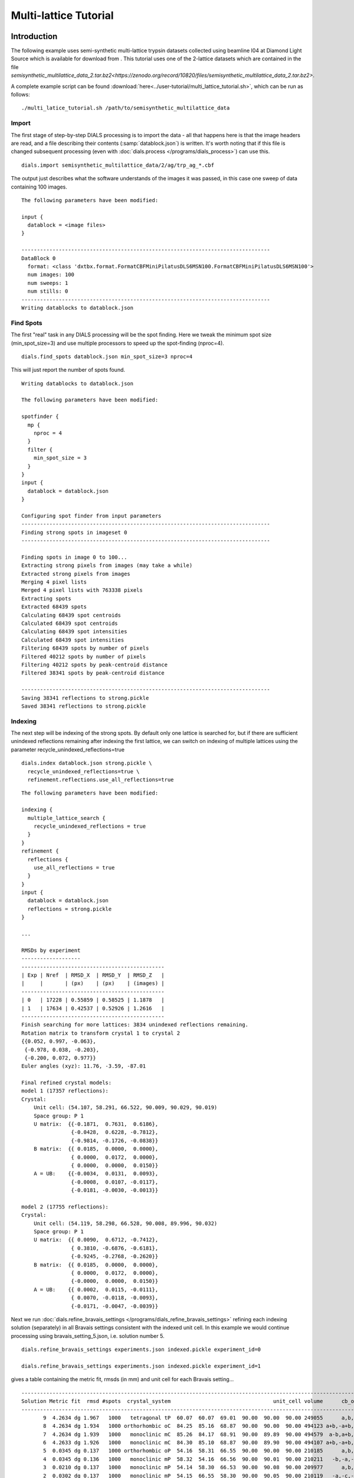 Multi-lattice Tutorial
=================

Introduction
------------

The following example uses semi-synthetic multi-lattice trypsin datasets
collected using beamline I04 at Diamond Light Source which is available for
download from |semisynthetic|. This tutorial uses one of the 2-lattice
datasets which are contained in the file
`semisynthetic_multilattice_data_2.tar.bz2<https://zenodo.org/record/10820/files/semisynthetic_multilattice_data_2.tar.bz2>`.

.. |semisynthetic| image:: https://zenodo.org/badge/doi/10.5281/zenodo.10820.png
               :target: http://dx.doi.org/10.5281/zenodo.10820

A complete example script can be found
:download:`here<../user-tutorial/multi_lattice_tutorial.sh>`, which can be run as follows::

  ./multi_latice_tutorial.sh /path/to/semisynthetic_multilattice_data

Import
^^^^^^

The first stage of step-by-step DIALS processing is to import the data - all
that happens here is that the image headers are read, and a file describing
their contents (:samp:`datablock.json`) is written. It's worth noting that if
this file is changed subsequent processing (even with
:doc:`dials.process </programs/dials_process>`) can use this.

::

  dials.import semisynthetic_multilattice_data/2/ag/trp_ag_*.cbf

The output just describes what the software understands of the images it was
passed, in this case one sweep of data containing 100 images.

::

  The following parameters have been modified:

  input {
    datablock = <image files>
  }

  --------------------------------------------------------------------------------
  DataBlock 0
    format: <class 'dxtbx.format.FormatCBFMiniPilatusDLS6MSN100.FormatCBFMiniPilatusDLS6MSN100'>
    num images: 100
    num sweeps: 1
    num stills: 0
  --------------------------------------------------------------------------------
  Writing datablocks to datablock.json

Find Spots
^^^^^^^^^^

The first "real" task in any DIALS processing will be the spot finding.
Here we tweak the minimum spot size (min_spot_size=3) and use multiple
processors to speed up the spot-finding (nproc=4).

::

  dials.find_spots datablock.json min_spot_size=3 nproc=4

This will just report the number of spots found.

::

  Writing datablocks to datablock.json

  The following parameters have been modified:

  spotfinder {
    mp {
      nproc = 4
    }
    filter {
      min_spot_size = 3
    }
  }
  input {
    datablock = datablock.json
  }

  Configuring spot finder from input parameters
  --------------------------------------------------------------------------------
  Finding strong spots in imageset 0
  --------------------------------------------------------------------------------

  Finding spots in image 0 to 100...
  Extracting strong pixels from images (may take a while)
  Extracted strong pixels from images
  Merging 4 pixel lists
  Merged 4 pixel lists with 763338 pixels
  Extracting spots
  Extracted 68439 spots
  Calculating 68439 spot centroids
  Calculated 68439 spot centroids
  Calculating 68439 spot intensities
  Calculated 68439 spot intensities
  Filtering 68439 spots by number of pixels
  Filtered 40212 spots by number of pixels
  Filtering 40212 spots by peak-centroid distance
  Filtered 38341 spots by peak-centroid distance

  --------------------------------------------------------------------------------
  Saving 38341 reflections to strong.pickle
  Saved 38341 reflections to strong.pickle

Indexing
^^^^^^^^

The next step will be indexing of the strong spots. By default only one
lattice is searched for, but if there are sufficient unindexed reflections
remaining after indexing the first lattice, we can switch on indexing of
multiple lattices using the parameter recycle_unindexed_reflections=true
::

  dials.index datablock.json strong.pickle \
    recycle_unindexed_reflections=true \
    refinement.reflections.use_all_reflections=true

::

  The following parameters have been modified:

  indexing {
    multiple_lattice_search {
      recycle_unindexed_reflections = true
    }
  }
  refinement {
    reflections {
      use_all_reflections = true
    }
  }
  input {
    datablock = datablock.json
    reflections = strong.pickle
  }

  ...

  RMSDs by experiment
  -------------------
  ----------------------------------------------
  | Exp | Nref  | RMSD_X  | RMSD_Y  | RMSD_Z   |
  |     |       | (px)    | (px)    | (images) |
  ----------------------------------------------
  | 0   | 17228 | 0.55859 | 0.58525 | 1.1878   |
  | 1   | 17634 | 0.42537 | 0.52926 | 1.2616   |
  ----------------------------------------------
  Finish searching for more lattices: 3834 unindexed reflections remaining.
  Rotation matrix to transform crystal 1 to crystal 2
  {{0.052, 0.997, -0.063},
   {-0.978, 0.038, -0.203},
   {-0.200, 0.072, 0.977}}
  Euler angles (xyz): 11.76, -3.59, -87.01

  Final refined crystal models:
  model 1 (17357 reflections):
  Crystal:
      Unit cell: (54.107, 58.291, 66.522, 90.009, 90.029, 90.019)
      Space group: P 1
      U matrix:  {{-0.1871,  0.7631,  0.6186},
                  {-0.0428,  0.6228, -0.7812},
                  {-0.9814, -0.1726, -0.0838}}
      B matrix:  {{ 0.0185,  0.0000,  0.0000},
                  { 0.0000,  0.0172,  0.0000},
                  { 0.0000,  0.0000,  0.0150}}
      A = UB:    {{-0.0034,  0.0131,  0.0093},
                  {-0.0008,  0.0107, -0.0117},
                  {-0.0181, -0.0030, -0.0013}}

  model 2 (17755 reflections):
  Crystal:
      Unit cell: (54.119, 58.298, 66.528, 90.008, 89.996, 90.032)
      Space group: P 1
      U matrix:  {{ 0.0090,  0.6712, -0.7412},
                  { 0.3810, -0.6876, -0.6181},
                  {-0.9245, -0.2768, -0.2620}}
      B matrix:  {{ 0.0185,  0.0000,  0.0000},
                  { 0.0000,  0.0172,  0.0000},
                  {-0.0000,  0.0000,  0.0150}}
      A = UB:    {{ 0.0002,  0.0115, -0.0111},
                  { 0.0070, -0.0118, -0.0093},
                  {-0.0171, -0.0047, -0.0039}}

Next we run
:doc:`dials.refine_bravais_settings </programs/dials_refine_bravais_settings>`
refining each indexing solution (separately) in all Bravais settings
consistent with the indexed unit cell. In this example we would continue
processing using bravais_setting_5.json, i.e. solution number 5.

::

  dials.refine_bravais_settings experiments.json indexed.pickle experiment_id=0

  dials.refine_bravais_settings experiments.json indexed.pickle experiment_id=1

gives a table containing the metric fit, rmsds (in mm) and unit cell for
each Bravais setting...

::

  ------------------------------------------------------------------------------------------------------------
  Solution Metric fit  rmsd #spots  crystal_system                                 unit_cell volume      cb_op
  ------------------------------------------------------------------------------------------------------------
         9  4.2634 dg 1.967   1000   tetragonal tP  60.07  60.07  69.01  90.00  90.00  90.00 249055      a,b,c
         8  4.2634 dg 1.934   1000 orthorhombic oC  84.25  85.16  68.87  90.00  90.00  90.00 494123 a+b,-a+b,c
         7  4.2634 dg 1.939   1000   monoclinic mC  85.26  84.17  68.91  90.00  89.89  90.00 494579  a-b,a+b,c
         6  4.2633 dg 1.926   1000   monoclinic mC  84.30  85.10  68.87  90.00  89.90  90.00 494107 a+b,-a+b,c
         5  0.0345 dg 0.137   1000 orthorhombic oP  54.16  58.31  66.55  90.00  90.00  90.00 210185      a,b,c
         4  0.0345 dg 0.136   1000   monoclinic mP  58.32  54.16  66.56  90.00  90.01  90.00 210211   -b,-a,-c
         3  0.0210 dg 0.137   1000   monoclinic mP  54.14  58.30  66.53  90.00  90.08  90.00 209977      a,b,c
         2  0.0302 dg 0.137   1000   monoclinic mP  54.15  66.55  58.30  90.00  90.05  90.00 210119   -a,-c,-b
         1  0.0000 dg 0.133   1000    triclinic aP  54.14  58.30  66.53  90.03  90.09  90.06 209964      a,b,c
  ------------------------------------------------------------------------------------------------------------

  ------------------------------------------------------------------------------------------------------------
  Solution Metric fit  rmsd #spots  crystal_system                                 unit_cell volume      cb_op
  ------------------------------------------------------------------------------------------------------------
         9  4.2581 dg 2.207   1000   tetragonal tP  59.65  59.65  68.75  90.00  90.00  90.00 244618      a,b,c
         8  4.2581 dg 2.195   1000 orthorhombic oC  84.96  84.33  68.82  90.00  90.00  90.00 493089 a+b,-a+b,c
         7  4.2581 dg 1.767   1000   monoclinic mC  83.71  82.25  68.18  90.00  88.79  90.00 469314  a-b,a+b,c
         6  4.2581 dg 1.948   1000   monoclinic mC  82.40  83.45  67.34  90.00  91.64  90.00 462806 a+b,-a+b,c
         5  0.0328 dg 0.104   1000 orthorhombic oP  54.10  58.30  66.51  90.00  90.00  90.00 209779      a,b,c
         4  0.0321 dg 0.104   1000   monoclinic mP  58.30  54.10  66.51  90.00  90.00  90.00 209770   -b,-a,-c
         3  0.0328 dg 0.104   1000   monoclinic mP  54.11  58.30  66.52  90.00  89.99  90.00 209830      a,b,c
         2  0.0085 dg 0.103   1000   monoclinic mP  54.09  66.51  58.28  90.00  90.03  90.00 209658   -a,-c,-b
         1  0.0000 dg 0.102   1000    triclinic aP  54.09  58.28  66.52  90.00  89.98  90.04 209711      a,b,c
  ------------------------------------------------------------------------------------------------------------

Now we re-run the indexing, this time imposing the lattice constraints for
the chosen Bravais setting, in this case number 5, i.e. oP, or point group
P222.

::

  dials.index datablock.json strong.pickle \
    recycle_unindexed_reflections=true \
    refinement.reflections.use_all_reflections=true \
    space_group=P222

Refinement
^^^^^^^^^^

Although the models are already refined in indexing we can also add a
refinement step in here to allow e.g. scan varying refinement.

::

  dials.refine experiments.json indexed.pickle \
    use_all_reflections=True scan_varying=True

::

  The following parameters have been modified:

  refinement {
    parameterisation {
      crystal {
        scan_varying = True
      }
    }
    reflections {
      use_all_reflections = True
    }
  }
  input {
    experiments = experiments.json
    reflections = indexed.pickle
  }

  Configuring refiner

  Summary statistics for observations matched to predictions:
  -------------------------------------------------------------------------
  |                   | Min     | Q1       | Med       | Q3      | Max    |
  -------------------------------------------------------------------------
  | Xc - Xo (mm)      | -0.9798 | -0.05153 | 0.0024    | 0.04989 | 0.6254 |
  | Yc - Yo (mm)      | -2.015  | -0.03769 | 0.0006329 | 0.03779 | 2.417  |
  | Phic - Phio (deg) | -4.823  | -0.01652 | 0.00239   | 0.0156  | 4.151  |
  | X weights         | 126.2   | 134.4    | 134.9     | 135.1   | 135.2  |
  | Y weights         | 125.4   | 134.5    | 135       | 135.2   | 135.2  |
  | Phi weights       | 379.4   | 398.9    | 399.6     | 399.9   | 400    |
  -------------------------------------------------------------------------

  Performing refinement

  Running refinement
  ------------------
  0 1 2 3 4 5 6 7 8

  Refinement steps
  ----------------
  -------------------------------------------------
  | Step | Nref  | RMSD_X   | RMSD_Y   | RMSD_Phi |
  |      |       | (mm)     | (mm)     | (deg)    |
  -------------------------------------------------
  | 0    | 34864 | 0.085741 | 0.096267 | 0.12253  |
  | 1    | 34864 | 0.085613 | 0.096352 | 0.12224  |
  | 2    | 34864 | 0.085546 | 0.096345 | 0.12201  |
  | 3    | 34864 | 0.085451 | 0.096314 | 0.12169  |
  | 4    | 34864 | 0.085397 | 0.096303 | 0.12143  |
  | 5    | 34864 | 0.08538  | 0.096294 | 0.12137  |
  | 6    | 34864 | 0.085372 | 0.096285 | 0.12135  |
  | 7    | 34864 | 0.085363 | 0.096283 | 0.12133  |
  | 8    | 34864 | 0.085358 | 0.096289 | 0.12133  |
  -------------------------------------------------
  RMSD no longer decreasing

  RMSDs by experiment
  -------------------
  ----------------------------------------------
  | Exp | Nref  | RMSD_X  | RMSD_Y  | RMSD_Z   |
  |     |       | (px)    | (px)    | (images) |
  ----------------------------------------------
  | 0   | 17229 | 0.5603  | 0.58864 | 1.1734   |
  | 1   | 17635 | 0.42446 | 0.53017 | 1.251    |
  ----------------------------------------------
  Saving refined experiments to refined_experiments.json

Integration
^^^^^^^^^^^

After the refinement is done the next step is integration, which is performed
by the program :doc:`dials.integrate </programs/dials_integrate>`.

::

  dials.integrate refined_experiments.json indexed.pickle

This program outputs a lot of information as integration progresses,
concluding with a summary of the integration results.

::

  ================================================================================

  Summary of integration results for experiment 0

   Summary of integration results as a function of image number
   --------------------------------------------------------------------------------
   Image | # full | # part | # sum | # prf | <Ibg> | <I/sigI> | <I/sigI> | <CC prf>
         |        |        |       |       |       |    (sum) |    (prf) |
   --------------------------------------------------------------------------------
       0 |    313 |   1198 |  1511 |  1037 | 18.24 |    35.15 |    53.14 |     0.63
       1 |    583 |   1198 |  1781 |  1294 | 18.22 |    34.49 |    50.49 |     0.64
       2 |    800 |   1199 |  1999 |  1497 | 18.22 |    34.15 |    49.16 |     0.65
       3 |   1025 |   1199 |  2224 |  1706 | 18.19 |    33.80 |    48.05 |     0.65
       4 |   1266 |   1171 |  2437 |  1910 | 18.12 |    33.62 |    47.21 |     0.65
       5 |   1485 |   1034 |  2519 |  2042 | 18.12 |    33.83 |    46.63 |     0.66
       6 |   1714 |    878 |  2592 |  2174 | 18.03 |    33.51 |    45.27 |     0.66
       7 |   1989 |    674 |  2663 |  2289 | 18.02 |    34.29 |    45.54 |     0.66
       8 |   2126 |    562 |  2688 |  2349 | 17.98 |    34.25 |    44.97 |     0.65
       9 |   2215 |    468 |  2683 |  2356 | 17.93 |    33.98 |    44.56 |     0.65
      10 |   2258 |    404 |  2662 |  2351 | 17.72 |    33.50 |    43.79 |     0.65
      11 |   2330 |    362 |  2692 |  2397 | 17.68 |    33.52 |    43.59 |     0.65
      12 |   2384 |    309 |  2693 |  2415 | 17.72 |    33.41 |    43.27 |     0.65
      13 |   2406 |    283 |  2689 |  2419 | 17.76 |    33.86 |    43.73 |     0.65
      14 |   2450 |    271 |  2721 |  2457 | 17.98 |    34.86 |    44.68 |     0.65
      15 |   2434 |    250 |  2684 |  2424 | 17.91 |    34.92 |    44.74 |     0.65
      16 |   2445 |    230 |  2675 |  2416 | 17.82 |    34.79 |    44.50 |     0.65
      17 |   2468 |    219 |  2687 |  2438 | 17.82 |    33.69 |    43.03 |     0.64
      18 |   2488 |    201 |  2689 |  2445 | 17.77 |    33.59 |    42.76 |     0.64
      19 |   2516 |    193 |  2709 |  2469 | 17.74 |    34.04 |    43.30 |     0.64
      20 |   2532 |    181 |  2713 |  2473 | 17.93 |    34.73 |    44.07 |     0.65
      21 |   2555 |    174 |  2729 |  2495 | 18.15 |    35.66 |    45.13 |     0.65
      22 |   2566 |    161 |  2727 |  2487 | 18.00 |    34.47 |    43.85 |     0.65
      23 |   2630 |    153 |  2783 |  2544 | 17.88 |    33.79 |    43.19 |     0.65
      24 |   2631 |    146 |  2777 |  2543 | 17.86 |    33.17 |    42.53 |     0.65
      25 |   2638 |    144 |  2782 |  2552 | 17.89 |    33.85 |    43.23 |     0.65
      26 |   2618 |    145 |  2763 |  2535 | 17.71 |    33.47 |    42.70 |     0.64
      27 |   2627 |    143 |  2770 |  2551 | 17.79 |    34.48 |    43.83 |     0.65
      28 |   2623 |    139 |  2762 |  2543 | 17.80 |    34.61 |    44.04 |     0.65
      29 |   2605 |    141 |  2746 |  2521 | 17.74 |    34.63 |    44.14 |     0.65
      30 |   2569 |    140 |  2709 |  2489 | 17.89 |    35.40 |    44.99 |     0.65
      31 |   2568 |    139 |  2707 |  2493 | 17.85 |    35.78 |    45.40 |     0.65
      32 |   2598 |    142 |  2740 |  2518 | 17.76 |    35.84 |    45.50 |     0.65
      33 |   2606 |    146 |  2752 |  2530 | 17.76 |    35.74 |    45.31 |     0.64
      34 |   2651 |    144 |  2795 |  2575 | 17.96 |    36.54 |    46.09 |     0.64
      35 |   2613 |    141 |  2754 |  2536 | 17.99 |    37.20 |    46.84 |     0.64
      36 |   2624 |    138 |  2762 |  2541 | 17.97 |    37.11 |    46.78 |     0.64
      37 |   2656 |    134 |  2790 |  2571 | 17.82 |    36.17 |    45.72 |     0.64
      38 |   2662 |    134 |  2796 |  2568 | 17.80 |    36.48 |    46.22 |     0.64
      39 |   2657 |    131 |  2788 |  2559 | 17.70 |    35.89 |    45.48 |     0.64
      40 |   2632 |    131 |  2763 |  2538 | 17.74 |    36.14 |    45.82 |     0.64
      41 |   2653 |    129 |  2782 |  2559 | 17.76 |    36.58 |    46.28 |     0.64
      42 |   2626 |    126 |  2752 |  2534 | 17.66 |    36.55 |    46.28 |     0.64
      43 |   2630 |    126 |  2756 |  2543 | 17.76 |    37.50 |    47.32 |     0.63
      44 |   2633 |    124 |  2757 |  2543 | 17.89 |    37.26 |    47.12 |     0.64
      45 |   2639 |    121 |  2760 |  2544 | 17.93 |    37.61 |    47.51 |     0.64
      46 |   2636 |    121 |  2757 |  2543 | 17.98 |    37.87 |    47.85 |     0.64
      47 |   2603 |    121 |  2724 |  2509 | 18.13 |    38.75 |    48.72 |     0.64
      48 |   2631 |    120 |  2751 |  2537 | 18.12 |    38.56 |    48.33 |     0.64
      49 |   2644 |    119 |  2763 |  2548 | 18.12 |    37.98 |    47.90 |     0.64
      50 |   2659 |    120 |  2779 |  2566 | 18.04 |    37.05 |    46.76 |     0.64
      51 |   2662 |    119 |  2781 |  2575 | 18.02 |    37.17 |    46.76 |     0.64
      52 |   2664 |    120 |  2784 |  2575 | 17.89 |    37.27 |    46.85 |     0.64
      53 |   2645 |    120 |  2765 |  2558 | 17.88 |    37.48 |    46.90 |     0.63
      54 |   2633 |    119 |  2752 |  2549 | 17.90 |    37.77 |    47.23 |     0.63
      55 |   2649 |    121 |  2770 |  2570 | 17.89 |    38.05 |    47.43 |     0.63
      56 |   2666 |    123 |  2789 |  2578 | 17.97 |    38.02 |    47.63 |     0.63
      57 |   2673 |    124 |  2797 |  2588 | 18.10 |    38.65 |    48.33 |     0.63
      58 |   2673 |    126 |  2799 |  2586 | 18.08 |    39.57 |    49.36 |     0.63
      59 |   2654 |    127 |  2781 |  2564 | 18.08 |    39.55 |    49.46 |     0.64
      60 |   2622 |    129 |  2751 |  2538 | 18.26 |    40.24 |    50.28 |     0.64
      61 |   2618 |    130 |  2748 |  2536 | 18.24 |    40.28 |    50.31 |     0.64
      62 |   2629 |    130 |  2759 |  2549 | 18.09 |    39.44 |    49.26 |     0.63
      63 |   2602 |    133 |  2735 |  2522 | 18.06 |    39.20 |    49.19 |     0.64
      64 |   2602 |    133 |  2735 |  2524 | 18.15 |    39.79 |    49.94 |     0.64
      65 |   2596 |    137 |  2733 |  2515 | 17.97 |    39.17 |    49.37 |     0.64
      66 |   2560 |    135 |  2695 |  2475 | 17.89 |    38.55 |    48.80 |     0.64
      67 |   2586 |    137 |  2723 |  2500 | 17.79 |    37.53 |    47.65 |     0.64
      68 |   2603 |    142 |  2745 |  2540 | 17.77 |    35.78 |    45.21 |     0.63
      69 |   2660 |    141 |  2801 |  2592 | 17.83 |    36.08 |    45.53 |     0.63
      70 |   2615 |    147 |  2762 |  2558 | 17.85 |    36.30 |    45.63 |     0.63
      71 |   2596 |    150 |  2746 |  2544 | 17.89 |    36.14 |    45.49 |     0.63
      72 |   2594 |    153 |  2747 |  2543 | 17.97 |    36.83 |    46.20 |     0.63
      73 |   2588 |    156 |  2744 |  2537 | 18.00 |    36.86 |    46.15 |     0.63
      74 |   2576 |    158 |  2734 |  2530 | 17.97 |    37.02 |    46.35 |     0.63
      75 |   2555 |    160 |  2715 |  2510 | 18.10 |    37.64 |    47.20 |     0.63
      76 |   2562 |    162 |  2724 |  2514 | 18.07 |    37.58 |    47.24 |     0.63
      77 |   2521 |    165 |  2686 |  2472 | 17.92 |    37.66 |    47.35 |     0.63
      78 |   2527 |    171 |  2698 |  2478 | 17.71 |    37.18 |    46.73 |     0.63
      79 |   2552 |    178 |  2730 |  2499 | 17.63 |    36.89 |    46.55 |     0.63
      80 |   2562 |    182 |  2744 |  2509 | 17.70 |    36.64 |    46.32 |     0.63
      81 |   2542 |    181 |  2723 |  2486 | 17.70 |    36.44 |    46.15 |     0.63
      82 |   2524 |    183 |  2707 |  2461 | 17.67 |    36.09 |    45.78 |     0.63
      83 |   2529 |    191 |  2720 |  2482 | 17.72 |    35.70 |    45.27 |     0.63
      84 |   2517 |    198 |  2715 |  2471 | 17.68 |    35.36 |    45.09 |     0.64
      85 |   2510 |    212 |  2722 |  2471 | 17.63 |    34.69 |    44.44 |     0.64
      86 |   2469 |    233 |  2702 |  2445 | 17.56 |    34.44 |    44.36 |     0.64
      87 |   2418 |    253 |  2671 |  2416 | 17.61 |    33.91 |    43.85 |     0.65
      88 |   2365 |    299 |  2664 |  2395 | 17.39 |    33.11 |    43.01 |     0.64
      89 |   2314 |    342 |  2656 |  2387 | 17.37 |    32.18 |    41.93 |     0.64
      90 |   2266 |    411 |  2677 |  2385 | 17.33 |    31.92 |    41.88 |     0.64
      91 |   2144 |    492 |  2636 |  2334 | 17.36 |    33.21 |    43.62 |     0.65
      92 |   1990 |    608 |  2598 |  2261 | 17.23 |    32.70 |    43.47 |     0.65
      93 |   1757 |    819 |  2576 |  2181 | 17.14 |    32.51 |    43.94 |     0.65
      94 |   1498 |    997 |  2495 |  2037 | 17.10 |    31.97 |    44.06 |     0.65
      95 |   1261 |   1137 |  2398 |  1886 | 17.12 |    31.88 |    44.86 |     0.64
      96 |   1053 |   1169 |  2222 |  1705 | 17.22 |    31.59 |    45.05 |     0.64
      97 |    810 |   1166 |  1976 |  1477 | 17.11 |    31.98 |    46.23 |     0.64
      98 |    524 |   1166 |  1690 |  1207 | 17.01 |    31.82 |    47.27 |     0.63
      99 |    292 |   1165 |  1457 |   988 | 16.96 |    31.11 |    47.77 |     0.63
   --------------------------------------------------------------------------------

   Summary of integration results binned by resolution
   ---------------------------------------------------------------------------------------------------------
   d min | d max | # full | # part | # over | # ice | # sum | # prf | <Ibg> | <I/sigI> | <I/sigI> | <CC prf>
         |       |        |        |        |       |       |       |       |    (sum) |    (prf) |
   ---------------------------------------------------------------------------------------------------------
    1.06 |  1.08 |     31 |      3 |      0 |     0 |    34 |    19 |  4.43 |     2.11 |     3.39 |     0.32
    1.08 |  1.10 |    124 |     19 |      0 |     0 |   143 |   108 |  4.81 |     2.17 |     3.62 |     0.35
    1.10 |  1.12 |    205 |     19 |      0 |     0 |   224 |   179 |  5.32 |     2.28 |     3.67 |     0.35
    1.12 |  1.14 |    329 |     28 |      0 |     0 |   357 |   300 |  5.84 |     2.79 |     4.66 |     0.41
    1.14 |  1.17 |    435 |     38 |      0 |     0 |   473 |   408 |  6.37 |     3.19 |     5.50 |     0.44
    1.17 |  1.20 |    581 |     65 |      0 |     0 |   646 |   549 |  7.00 |     3.47 |     5.68 |     0.45
    1.20 |  1.23 |    782 |     81 |      0 |     0 |   863 |   734 |  7.70 |     3.87 |     6.34 |     0.48
    1.23 |  1.26 |   1076 |    103 |      0 |     0 |  1179 |  1030 |  8.52 |     4.30 |     7.17 |     0.51
    1.26 |  1.30 |   1340 |    149 |      0 |     0 |  1489 |  1307 |  9.20 |     4.74 |     7.62 |     0.52
    1.30 |  1.34 |   1504 |    165 |      0 |     0 |  1669 |  1466 | 10.02 |     5.03 |     8.22 |     0.54
    1.34 |  1.39 |   1421 |    174 |      0 |     0 |  1595 |  1452 | 10.76 |     5.97 |     9.43 |     0.57
    1.39 |  1.44 |   1485 |    186 |      0 |     0 |  1671 |  1499 | 11.72 |     7.14 |    11.22 |     0.61
    1.44 |  1.51 |   1482 |    189 |      0 |     0 |  1671 |  1515 | 12.84 |     9.47 |    14.52 |     0.66
    1.51 |  1.59 |   1488 |    183 |      0 |     0 |  1671 |  1525 | 14.05 |    12.19 |    18.01 |     0.70
    1.59 |  1.69 |   1504 |    184 |      0 |     0 |  1688 |  1569 | 15.63 |    17.10 |    23.98 |     0.73
    1.69 |  1.82 |   1507 |    164 |      0 |     0 |  1671 |  1544 | 17.86 |    22.52 |    31.06 |     0.76
    1.82 |  2.00 |   1512 |    197 |      0 |     0 |  1709 |  1552 | 22.60 |    33.93 |    45.43 |     0.79
    2.00 |  2.29 |   1541 |    202 |      0 |     0 |  1743 |  1602 | 29.57 |    52.70 |    67.28 |     0.80
    2.29 |  2.88 |   1565 |    176 |      0 |     0 |  1741 |  1634 | 32.68 |    80.84 |    99.05 |     0.80
    2.88 | 28.90 |   1579 |    180 |      1 |     0 |  1759 |  1703 | 52.38 |   185.85 |   209.84 |     0.79
   ---------------------------------------------------------------------------------------------------------

   Summary of integration results for the whole dataset
   ---------------------------------------------
   Number fully recorded                 | 25036
   Number partially recorded             | 3013
   Number with overloaded pixels         | 5
   Number in powder rings                | 0
   Number processed with summation       | 23996
   Number processed with profile fitting | 21695
   <Ibg>                                 | 18.16
   <I/sigI> (summation)                  | 32.14
   <I/sigI> (profile fitting)            | 41.71
   <CC prf>                              | 0.51
   ---------------------------------------------

  ================================================================================

  Summary of integration results for experiment 1

   Summary of integration results as a function of image number
   --------------------------------------------------------------------------------
   Image | # full | # part | # sum | # prf | <Ibg> | <I/sigI> | <I/sigI> | <CC prf>
         |        |        |       |       |       |    (sum) |    (prf) |
   --------------------------------------------------------------------------------
       0 |    294 |   1336 |  1630 |  1131 | 18.67 |    31.94 |    48.62 |     0.66
       1 |    552 |   1337 |  1889 |  1375 | 18.58 |    31.85 |    47.02 |     0.66
       2 |    787 |   1338 |  2125 |  1591 | 18.73 |    32.28 |    46.80 |     0.66
       3 |   1032 |   1340 |  2372 |  1818 | 18.84 |    32.19 |    46.06 |     0.66
       4 |   1253 |   1335 |  2588 |  2010 | 18.73 |    32.01 |    45.44 |     0.67
       5 |   1498 |   1234 |  2732 |  2169 | 18.41 |    31.56 |    44.36 |     0.67
       6 |   1769 |   1058 |  2827 |  2308 | 18.36 |    32.10 |    44.32 |     0.67
       7 |   2012 |    861 |  2873 |  2421 | 18.28 |    31.74 |    42.86 |     0.67
       8 |   2214 |    657 |  2871 |  2455 | 18.10 |    31.09 |    41.72 |     0.67
       9 |   2370 |    534 |  2904 |  2519 | 17.89 |    30.82 |    40.93 |     0.67
      10 |   2460 |    444 |  2904 |  2548 | 18.19 |    31.21 |    41.29 |     0.67
      11 |   2530 |    397 |  2927 |  2569 | 18.03 |    31.15 |    41.16 |     0.67
      12 |   2568 |    361 |  2929 |  2576 | 17.84 |    30.45 |    40.27 |     0.67
      13 |   2601 |    324 |  2925 |  2581 | 17.89 |    30.66 |    40.48 |     0.67
      14 |   2652 |    294 |  2946 |  2607 | 17.98 |    31.28 |    41.17 |     0.67
      15 |   2630 |    281 |  2911 |  2576 | 17.94 |    31.49 |    41.45 |     0.67
      16 |   2635 |    266 |  2901 |  2575 | 17.88 |    31.92 |    41.95 |     0.67
      17 |   2659 |    258 |  2917 |  2590 | 17.82 |    31.85 |    41.89 |     0.67
      18 |   2669 |    241 |  2910 |  2577 | 17.64 |    31.21 |    41.10 |     0.67
      19 |   2708 |    225 |  2933 |  2603 | 17.70 |    31.26 |    41.18 |     0.67
      20 |   2723 |    215 |  2938 |  2608 | 17.67 |    31.19 |    41.16 |     0.67
      21 |   2763 |    203 |  2966 |  2629 | 17.76 |    32.05 |    42.27 |     0.67
      22 |   2790 |    194 |  2984 |  2641 | 17.76 |    32.02 |    42.38 |     0.67
      23 |   2835 |    190 |  3025 |  2679 | 17.91 |    32.69 |    43.13 |     0.67
      24 |   2851 |    185 |  3036 |  2690 | 17.94 |    33.01 |    43.52 |     0.67
      25 |   2833 |    179 |  3012 |  2673 | 18.08 |    33.31 |    43.89 |     0.67
      26 |   2842 |    176 |  3018 |  2671 | 18.24 |    34.39 |    45.22 |     0.67
      27 |   2864 |    174 |  3038 |  2692 | 18.33 |    34.72 |    45.55 |     0.67
      28 |   2875 |    167 |  3042 |  2699 | 18.20 |    34.80 |    45.45 |     0.67
      29 |   2883 |    165 |  3048 |  2714 | 18.22 |    35.19 |    45.75 |     0.67
      30 |   2867 |    166 |  3033 |  2703 | 18.13 |    34.64 |    45.00 |     0.67
      31 |   2862 |    168 |  3030 |  2691 | 18.07 |    34.76 |    45.12 |     0.66
      32 |   2828 |    168 |  2996 |  2663 | 17.97 |    34.74 |    45.05 |     0.66
      33 |   2860 |    167 |  3027 |  2693 | 17.97 |    34.64 |    44.84 |     0.66
      34 |   2854 |    166 |  3020 |  2697 | 17.99 |    34.87 |    44.99 |     0.66
      35 |   2860 |    162 |  3022 |  2690 | 17.89 |    34.10 |    44.21 |     0.66
      36 |   2850 |    159 |  3009 |  2677 | 17.79 |    33.90 |    43.80 |     0.66
      37 |   2834 |    157 |  2991 |  2658 | 17.69 |    33.56 |    43.44 |     0.66
      38 |   2815 |    158 |  2973 |  2648 | 17.75 |    33.53 |    43.35 |     0.66
      39 |   2857 |    157 |  3014 |  2690 | 17.73 |    33.28 |    42.98 |     0.66
      40 |   2847 |    153 |  3000 |  2677 | 17.65 |    33.55 |    43.23 |     0.66
      41 |   2873 |    154 |  3027 |  2698 | 17.59 |    33.25 |    42.98 |     0.66
      42 |   2885 |    157 |  3042 |  2720 | 17.60 |    33.58 |    43.27 |     0.65
      43 |   2862 |    158 |  3020 |  2695 | 17.59 |    33.92 |    43.64 |     0.65
      44 |   2879 |    156 |  3035 |  2710 | 17.71 |    34.39 |    44.17 |     0.65
      45 |   2897 |    157 |  3054 |  2738 | 17.78 |    33.94 |    43.50 |     0.65
      46 |   2921 |    155 |  3076 |  2755 | 17.83 |    34.28 |    43.93 |     0.65
      47 |   2920 |    153 |  3073 |  2759 | 17.79 |    33.77 |    43.18 |     0.65
      48 |   2913 |    150 |  3063 |  2754 | 17.82 |    33.83 |    43.21 |     0.65
      49 |   2920 |    149 |  3069 |  2756 | 18.10 |    34.85 |    44.50 |     0.65
      50 |   2940 |    150 |  3090 |  2778 | 18.13 |    34.72 |    44.26 |     0.65
      51 |   2893 |    150 |  3043 |  2737 | 18.02 |    34.59 |    44.04 |     0.65
      52 |   2899 |    151 |  3050 |  2740 | 18.02 |    34.08 |    43.54 |     0.65
      53 |   2906 |    147 |  3053 |  2741 | 17.99 |    34.00 |    43.44 |     0.65
      54 |   2912 |    147 |  3059 |  2743 | 17.87 |    33.80 |    43.11 |     0.65
      55 |   2901 |    149 |  3050 |  2729 | 17.87 |    33.62 |    43.10 |     0.66
      56 |   2867 |    151 |  3018 |  2694 | 17.87 |    34.03 |    43.61 |     0.65
      57 |   2825 |    149 |  2974 |  2659 | 17.80 |    33.98 |    43.55 |     0.66
      58 |   2822 |    148 |  2970 |  2649 | 17.70 |    33.42 |    42.76 |     0.65
      59 |   2815 |    147 |  2962 |  2635 | 17.79 |    32.65 |    41.94 |     0.65
      60 |   2793 |    152 |  2945 |  2619 | 17.77 |    32.53 |    41.88 |     0.66
      61 |   2798 |    154 |  2952 |  2615 | 17.79 |    33.19 |    42.73 |     0.65
      62 |   2771 |    154 |  2925 |  2596 | 17.72 |    33.01 |    42.60 |     0.66
      63 |   2747 |    156 |  2903 |  2568 | 17.65 |    33.27 |    43.01 |     0.66
      64 |   2749 |    158 |  2907 |  2573 | 17.64 |    33.16 |    42.81 |     0.66
      65 |   2780 |    160 |  2940 |  2599 | 17.61 |    32.21 |    41.83 |     0.66
      66 |   2761 |    164 |  2925 |  2573 | 17.64 |    31.46 |    41.11 |     0.65
      67 |   2788 |    167 |  2955 |  2598 | 17.76 |    31.78 |    41.51 |     0.65
      68 |   2785 |    171 |  2956 |  2633 | 17.77 |    30.45 |    39.42 |     0.63
      69 |   2790 |    166 |  2956 |  2635 | 17.89 |    31.24 |    40.38 |     0.64
      70 |   2779 |    162 |  2941 |  2629 | 18.10 |    32.01 |    41.18 |     0.64
      71 |   2803 |    163 |  2966 |  2651 | 18.04 |    31.83 |    41.02 |     0.64
      72 |   2819 |    170 |  2989 |  2677 | 18.06 |    31.78 |    40.95 |     0.65
      73 |   2811 |    174 |  2985 |  2692 | 17.78 |    31.34 |    40.35 |     0.65
      74 |   2771 |    181 |  2952 |  2651 | 17.62 |    30.85 |    39.81 |     0.65
      75 |   2784 |    186 |  2970 |  2666 | 17.49 |    30.41 |    39.28 |     0.65
      76 |   2806 |    193 |  2999 |  2682 | 17.43 |    30.63 |    39.63 |     0.65
      77 |   2771 |    196 |  2967 |  2651 | 17.34 |    30.87 |    39.78 |     0.65
      78 |   2760 |    207 |  2967 |  2639 | 17.21 |    30.89 |    39.99 |     0.65
      79 |   2748 |    222 |  2970 |  2625 | 17.12 |    30.71 |    39.92 |     0.65
      80 |   2703 |    234 |  2937 |  2586 | 17.03 |    30.09 |    39.33 |     0.65
      81 |   2636 |    243 |  2879 |  2529 | 17.06 |    30.47 |    39.84 |     0.65
      82 |   2633 |    256 |  2889 |  2537 | 17.23 |    31.42 |    41.02 |     0.66
      83 |   2609 |    272 |  2881 |  2530 | 17.20 |    31.70 |    41.34 |     0.66
      84 |   2619 |    287 |  2906 |  2559 | 17.26 |    31.96 |    41.61 |     0.65
      85 |   2593 |    303 |  2896 |  2535 | 17.21 |    32.18 |    42.06 |     0.66
      86 |   2575 |    332 |  2907 |  2543 | 17.15 |    31.66 |    41.46 |     0.66
      87 |   2547 |    365 |  2912 |  2549 | 17.24 |    31.63 |    41.43 |     0.66
      88 |   2501 |    416 |  2917 |  2544 | 17.22 |    31.12 |    40.94 |     0.66
      89 |   2432 |    468 |  2900 |  2525 | 17.29 |    30.73 |    40.46 |     0.66
      90 |   2370 |    544 |  2914 |  2523 | 17.25 |    30.48 |    40.28 |     0.66
      91 |   2252 |    659 |  2911 |  2504 | 17.29 |    30.57 |    40.62 |     0.66
      92 |   2036 |    830 |  2866 |  2424 | 17.25 |    30.29 |    40.74 |     0.66
      93 |   1767 |   1022 |  2789 |  2299 | 17.19 |    29.49 |    40.36 |     0.66
      94 |   1525 |   1179 |  2704 |  2164 | 17.23 |    29.63 |    41.30 |     0.66
      95 |   1276 |   1284 |  2560 |  1993 | 17.39 |    29.59 |    41.79 |     0.66
      96 |   1039 |   1285 |  2324 |  1777 | 17.23 |    29.27 |    41.68 |     0.65
      97 |    824 |   1283 |  2107 |  1577 | 17.19 |    29.38 |    42.28 |     0.65
      98 |    598 |   1283 |  1881 |  1367 | 17.06 |    29.25 |    42.70 |     0.65
      99 |    325 |   1279 |  1604 |  1120 | 17.07 |    30.24 |    45.08 |     0.64
   --------------------------------------------------------------------------------

   Summary of integration results binned by resolution
   ---------------------------------------------------------------------------------------------------------
   d min | d max | # full | # part | # over | # ice | # sum | # prf | <Ibg> | <I/sigI> | <I/sigI> | <CC prf>
         |       |        |        |        |       |       |       |       |    (sum) |    (prf) |
   ---------------------------------------------------------------------------------------------------------
    1.06 |  1.08 |     32 |      1 |      0 |     0 |    33 |    17 |  4.41 |     1.86 |     4.35 |     0.34
    1.08 |  1.10 |    122 |     13 |      0 |     0 |   135 |    92 |  4.79 |     2.19 |     3.73 |     0.35
    1.10 |  1.12 |    200 |     18 |      0 |     0 |   218 |   160 |  5.28 |     2.16 |     3.84 |     0.35
    1.12 |  1.14 |    332 |     42 |      0 |     0 |   374 |   297 |  5.80 |     2.63 |     4.40 |     0.40
    1.14 |  1.17 |    411 |     54 |      0 |     0 |   465 |   388 |  6.35 |     2.88 |     4.82 |     0.42
    1.17 |  1.19 |    566 |     57 |      0 |     0 |   623 |   523 |  6.96 |     3.37 |     5.61 |     0.45
    1.19 |  1.22 |    801 |     81 |      0 |     0 |   882 |   725 |  7.66 |     3.59 |     6.23 |     0.49
    1.22 |  1.26 |   1052 |    110 |      0 |     0 |  1162 |   976 |  8.46 |     4.18 |     7.10 |     0.53
    1.26 |  1.29 |   1341 |    169 |      0 |     0 |  1510 |  1263 |  9.18 |     4.39 |     7.46 |     0.54
    1.29 |  1.34 |   1448 |    196 |      0 |     0 |  1644 |  1425 |  9.95 |     5.04 |     8.38 |     0.57
    1.34 |  1.38 |   1471 |    186 |      0 |     0 |  1657 |  1460 | 10.75 |     5.53 |     9.07 |     0.59
    1.38 |  1.44 |   1455 |    201 |      0 |     0 |  1656 |  1445 | 11.70 |     6.93 |    11.24 |     0.65
    1.44 |  1.50 |   1482 |    216 |      0 |     0 |  1698 |  1531 | 12.84 |     8.62 |    13.70 |     0.68
    1.50 |  1.58 |   1493 |    196 |      0 |     0 |  1689 |  1526 | 14.00 |    11.63 |    17.45 |     0.72
    1.58 |  1.68 |   1495 |    195 |      0 |     0 |  1690 |  1529 | 15.60 |    15.17 |    21.72 |     0.73
    1.68 |  1.81 |   1500 |    189 |      0 |     0 |  1689 |  1492 | 17.79 |    20.10 |    28.14 |     0.76
    1.81 |  2.00 |   1520 |    184 |      0 |     0 |  1704 |  1500 | 22.54 |    30.69 |    40.73 |     0.78
    2.00 |  2.28 |   1516 |    232 |      0 |     0 |  1748 |  1514 | 29.63 |    47.49 |    61.68 |     0.80
    2.28 |  2.88 |   1546 |    203 |      0 |     0 |  1749 |  1611 | 32.64 |    70.65 |    87.75 |     0.80
    2.88 | 25.50 |   1518 |    215 |      0 |     0 |  1733 |  1688 | 52.81 |   171.95 |   193.45 |     0.80
   ---------------------------------------------------------------------------------------------------------

   Summary of integration results for the whole dataset
   ---------------------------------------------
   Number fully recorded                 | 24561
   Number partially recorded             | 3295
   Number with overloaded pixels         | 3
   Number in powder rings                | 0
   Number processed with summation       | 24059
   Number processed with profile fitting | 21162
   <Ibg>                                 | 18.12
   <I/sigI> (summation)                  | 29.08
   <I/sigI> (profile fitting)            | 38.49
   <CC prf>                              | 0.51
   ---------------------------------------------


Exporting as MTZ
^^^^^^^^^^^^^^^^

The final step of dials processing is to export the integrated results to mtz
format, suitable for input to downstream processing programs such as pointless_
and aimless_. Currently :doc:`dials.export_mtz </programs/dials_export_mtz>`
only supports one experiment at a time, therefore it is necessary to first
split the :samp:`refined_experiments.json` and :samp:`integrated.pickle` into
separate files

::

  dials.split_experiments refined_experiments.json integrated.pickle \
    experiments_prefix=refined_experiments reflections_prefix=integrated

::

  Saving experiment 0 to refined_experiments_0.json
  Saving reflections for experiment 0 to integrated_0.pickle
  Saving experiment 1 to refined_experiments_1.json
  Saving reflections for experiment 1 to integrated_1.pickle

Now we are ready to run dials.export_mtz on the individual .pickle and .json
files output for each experiment.

::

  dials.export_mtz integrated_0.pickle refined_experiments_0.json hklout=integrated_0.mtz
  dials.export_mtz integrated_1.pickle refined_experiments_1.json hklout=integrated_1.mtz

And this is the output, showing the reflection file statistics.

::

  Removing 1284 reflections with negative variance
  Removing 5070 profile reflections with negative variance
  Removing 1165 incomplete reflections
  Title: from dials.export_mtz
  Space group symbol from file: P222
  Space group number from file: 16
  Space group from matrices: P 2 2 2 (No. 16)
  Point group symbol from file: 222
  Number of batches: 100
  Number of crystals: 1
  Number of Miller indices: 20530
  Resolution range: 28.8938 1.06628
  History:
  Crystal 1:
    Name: XTAL
    Project: DIALS
    Id: 1
    Unit cell: (54.117, 58.2984, 66.534, 90, 90, 90)
    Number of datasets: 1
    Dataset 1:
      Name: FROMDIALS
      Id: 1
      Wavelength: 0.97949
      Number of columns: 14
      label        #valid  %valid       min       max type
      H             20530 100.00%      0.00     32.00 H: index h,k,l
      K             20530 100.00%      0.00     51.00 H: index h,k,l
      L             20530 100.00%      0.00     59.00 H: index h,k,l
      M_ISYM        20530 100.00%      2.00      8.00 Y: M/ISYM, packed partial/reject flag and symmetry number
      BATCH         20530 100.00%      3.00     98.00 B: BATCH number
      IPR           20530 100.00%  -9128.63 174570.03 J: intensity
      SIGIPR        20530 100.00%     24.21    422.15 Q: standard deviation
      I             20530 100.00% -11555.39 174625.91 J: intensity
      SIGI          20530 100.00%     29.71    424.54 Q: standard deviation
      FRACTIONCALC  20530 100.00%      1.00      1.00 R: real
      XDET          20530 100.00%     12.38   2450.59 R: real
      YDET          20530 100.00%     11.59   2515.58 R: real
      ROT           20530 100.00%      0.18      9.63 R: real
      LP            20530 100.00%      0.01      0.86 R: real


  Removing 1465 reflections with negative variance
  Removing 5229 profile reflections with negative variance
  Removing 1356 incomplete reflections
  Title: from dials.export_mtz
  Space group symbol from file: P222
  Space group number from file: 16
  Space group from matrices: P 2 2 2 (No. 16)
  Point group symbol from file: 222
  Number of batches: 100
  Number of crystals: 1
  Number of Miller indices: 19806
  Resolution range: 25.4906 1.06424
  History:
  Crystal 1:
    Name: XTAL
    Project: DIALS
    Id: 1
    Unit cell: (54.1284, 58.3139, 66.5331, 90, 90, 90)
    Number of datasets: 1
    Dataset 1:
      Name: FROMDIALS
      Id: 1
      Wavelength: 0.97949
      Number of columns: 14
      label        #valid  %valid       min       max type
      H             19806 100.00%      0.00     37.00 H: index h,k,l
      K             19806 100.00%      0.00     53.00 H: index h,k,l
      L             19806 100.00%      0.00     60.00 H: index h,k,l
      M_ISYM        19806 100.00%      1.00      8.00 Y: M/ISYM, packed partial/reject flag and symmetry number
      BATCH         19806 100.00%      4.00     97.00 B: BATCH number
      IPR           19806 100.00% -11272.71 118562.46 J: intensity
      SIGIPR        19806 100.00%     18.91    348.59 Q: standard deviation
      I             19806 100.00% -14258.89 116770.30 J: intensity
      SIGI          19806 100.00%     23.11    348.14 Q: standard deviation
      FRACTIONCALC  19806 100.00%      1.00      1.00 R: real
      XDET          19806 100.00%     10.42   2451.66 R: real
      YDET          19806 100.00%      8.82   2517.81 R: real
      ROT           19806 100.00%      0.21      9.60 R: real
      LP            19806 100.00%      0.02      0.87 R: real

What to do Next
---------------

The following demonstrates how to take the output of dials processing and
continue with downstream analysis, first using rebatch_ to ensure that the
reflections for each lattice have different batch numbers, and then using
pointless_ to sort the data and assign the correct symmetry, followed by
scaling with aimless_ and intensity analysis using ctruncate_::

  rebatch hklin integrated_0.mtz hklout rebatch_0.mtz > rebatch_0.log << EOF
  batch add 0
  EOF

  rebatch hklin integrated_1.mtz hklout rebatch_1.mtz > rebatch_1.log << EOF
  batch add 200
  EOF

  pointless hklin rebatch_0.mtz rebatch_1.mtz hklout sorted.mtz > pointless.log

  aimless hklin sorted.mtz hklout scaled.mtz > aimless.log << eof
  anomalous off
  eof

  ctruncate -hklin scaled.mtz -hklout truncated.mtz \
  -colin '/*/*/[IMEAN,SIGIMEAN]' > ctruncate.log


to get merged data for downstream analysis. The output from this will include
the merging statistics which will give some idea of the data quality. Often
passing in a sensible resolution limit to aimless is also helpful... this should
give you something like::

  Summary data for        Project: DIALS Crystal: XTAL Dataset: FROMDIALS

                                             Overall  InnerShell  OuterShell
  Low resolution limit                       28.89     28.89      1.08
  High resolution limit                       1.06      5.83      1.06

  Rmerge  (within I+/I-)                     0.034     0.017     0.000
  Rmerge  (all I+ and I-)                    0.037     0.018     0.000
  Rmeas (within I+/I-)                       0.048     0.023     0.000
  Rmeas (all I+ & I-)                        0.051     0.025     0.000
  Rpim (within I+/I-)                        0.033     0.016     0.000
  Rpim (all I+ & I-)                         0.035     0.017     0.000
  Rmerge in top intensity bin                0.023        -         -
  Total number of observations               40316       392        49
  Total number unique                        31265       285        48
  Mean((I)/sd(I))                              7.5      16.2       2.3
  Mn(I) half-set correlation CC(1/2)         0.994     0.999     0.000
  Completeness                                33.3      42.8       1.0
  Multiplicity                                 1.3       1.4       1.0

  Anomalous completeness                       5.2       9.8       0.0
  Anomalous multiplicity                       0.2       1.2       1.0
  DelAnom correlation between half-sets      0.100     0.000     0.000
  Mid-Slope of Anom Normal Probability       0.588       -         -

.. _pointless: http://www.ccp4.ac.uk/html/pointless.html
.. _aimless: http://www.ccp4.ac.uk/html/aimless.html
.. _ctruncate: http://www.ccp4.ac.uk/html/ctruncate.html
.. _rebatch: http://www.ccp4.ac.uk/html/rebatch.html
